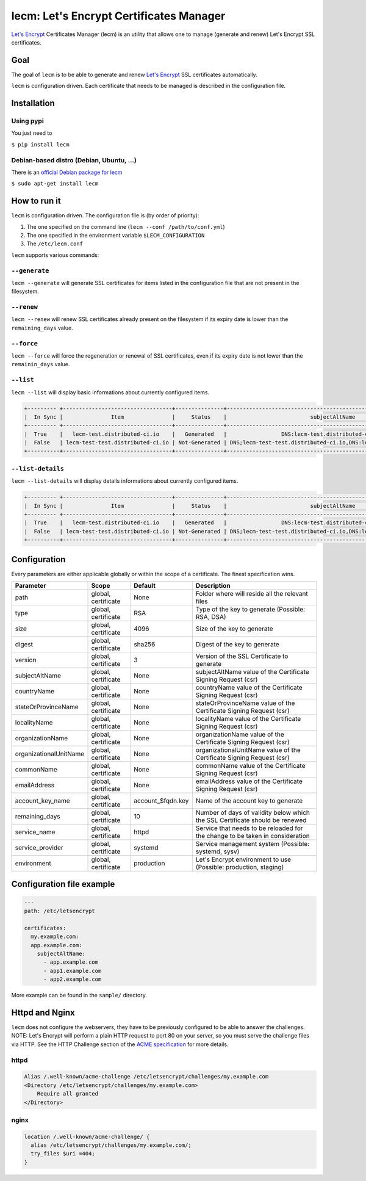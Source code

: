 ========================================
lecm: Let's Encrypt Certificates Manager
========================================

|buildstatus|_ |release|_ |versions|_


`Let's Encrypt`_ Certificates Manager (lecm) is an
utility that allows one to manage (generate and renew) Let's Encrypt SSL
certificates.

Goal
----

The goal of ``lecm`` is to be able to generate and renew
`Let's Encrypt`_  SSL certificates automatically.

``lecm`` is configuration driven. Each certificate that needs to be managed
is described in the configuration file.

Installation
------------

Using pypi
^^^^^^^^^^

You just need to

``$ pip install lecm``

Debian-based distro (Debian, Ubuntu, …)
^^^^^^^^^^^^^^^^^^^^^^^^^^^^^^^^^^^^^^^

There is an `official Debian package for lecm`_

``$ sudo apt-get install lecm``

How to run it
-------------

``lecm`` is configuration driven. The configuration file is (by order of
priority):

1. The one specified on the command line (``lecm --conf /path/to/conf.yml``)
2. The one specified in the environment variable ``$LECM_CONFIGURATION``
3. The ``/etc/lecm.conf``

``lecm`` supports various commands:


``--generate``
^^^^^^^^^^^^^^

``lecm --generate`` will generate SSL certificates for items listed in the
configuration file that are not present in the filesystem.


``--renew``
^^^^^^^^^^^

``lecm --renew`` will renew SSL certificates already present on the filesystem
if its expiry date is lower than the ``remaining_days`` value.


``--force``
^^^^^^^^^^^

``lecm --force`` will force the regeneration or renewal of SSL certificates, even
if its expiry date is not lower than the ``remainin_days`` value.


``--list``
^^^^^^^^^^

``lecm --list`` will display basic informations about currently configured items.


.. code-block::

 +--------- +----------------------------------+---------------+------------------------------------------------------------------+-----------------------------------------------------------+------+
 |  In Sync |               Item               |     Status    |                          subjectAltName                          |                          Location                         | Days |
 +--------- +----------------------------------+---------------+------------------------------------------------------------------+-----------------------------------------------------------+------+
 |  True    |   lecm-test.distributed-ci.io    |   Generated   |                 DNS:lecm-test.distributed-ci.io                  |    /etc/letsencrypt/pem/lecm-test.distributed-ci.io.pem   |  89  |
 |  False   | lecm-test-test.distributed-ci.io | Not-Generated | DNS;lecm-test-test.distributed-ci.io,DNS:lecm.distributedi-ci.io | /etc/letsencrypt/pem/lecm-test-test.distributed-ci.io.pem | N/A  |
 +----------+----------------------------------+---------------+------------------------------------------------------------------+-----------------------------------------------------------+------+


``--list-details``
^^^^^^^^^^^^^^^^^^

``lecm --list-details`` will display details informations about currently configured items.

.. code-block::

  +--------- +----------------------------------+---------------+------------------------------------------------------------------+---------------------------+--------------+-----------------------------------------------------------+------+------+--------+------+
  |  In Sync |               Item               |     Status    |                          subjectAltName                          |        emailAddress       |  Environment |                          Location                         | Type | Size | Digest | Days |
  +--------- +----------------------------------+---------------+------------------------------------------------------------------+---------------------------+--------------+-----------------------------------------------------------+------+------+--------+------+
  |  True    |   lecm-test.distributed-ci.io    |   Generated   |                 DNS:lecm-test.distributed-ci.io                  | distributed-ci@redhat.com |  production  |    /etc/letsencrypt/pem/lecm-test.distributed-ci.io.pem   | RSA  | 4096 | sha256 |  89  |
  |  False   | lecm-test-test.distributed-ci.io | Not-Generated | DNS;lecm-test-test.distributed-ci.io,DNS:lecm.distributedi-ci.io | distributed-ci@redhat.com |    staging   | /etc/letsencrypt/pem/lecm-test-test.distributed-ci.io.pem | RSA  | 2048 | sha256 | N/A  |
  +----------+----------------------------------+---------------+------------------------------------------------------------------+---------------------------+--------------|-----------------------------------------------------------+------+------+--------+------+


Configuration
-------------

Every parameters are either applicable globally or within the scope of a certificate. The finest specification wins.

+------------------------+---------------------+-------------------+-------------------------------------------------------------------------------+
| Parameter              | Scope               | Default           | Description                                                                   |
+========================+=====================+===================+===============================================================================+
| path                   | global, certificate | None              | Folder where will reside all the relevant files                               |
+------------------------+---------------------+-------------------+-------------------------------------------------------------------------------+
| type                   | global, certificate | RSA               | Type of the key to generate (Possible: RSA, DSA)                              |
+------------------------+---------------------+-------------------+-------------------------------------------------------------------------------+
| size                   | global, certificate | 4096              | Size of the key to generate                                                   |
+------------------------+---------------------+-------------------+-------------------------------------------------------------------------------+
| digest                 | global, certificate | sha256            | Digest of the key to generate                                                 |
+------------------------+---------------------+-------------------+-------------------------------------------------------------------------------+
| version                | global, certificate | 3                 | Version of the SSL Certificate to generate                                    |
+------------------------+---------------------+-------------------+-------------------------------------------------------------------------------+
| subjectAltName         | global, certificate | None              | subjectAltName value of the Certificate Signing Request (csr)                 |
+------------------------+---------------------+-------------------+-------------------------------------------------------------------------------+
| countryName            | global, certificate | None              | countryName value of the Certificate Signing Request (csr)                    |
+------------------------+---------------------+-------------------+-------------------------------------------------------------------------------+
| stateOrProvinceName    | global, certificate | None              | stateOrProvinceName value of the Certificate Signing Request (csr)            |
+------------------------+---------------------+-------------------+-------------------------------------------------------------------------------+
| localityName           | global, certificate | None              | localityName value of the Certificate Signing Request (csr)                   |
+------------------------+---------------------+-------------------+-------------------------------------------------------------------------------+
| organizationName       | global, certificate | None              | organizationName value of the Certificate Signing Request (csr)               |
+------------------------+---------------------+-------------------+-------------------------------------------------------------------------------+
| organizationalUnitName | global, certificate | None              | organizationalUnitName value of the Certificate Signing Request (csr)         |
+------------------------+---------------------+-------------------+-------------------------------------------------------------------------------+
| commonName             | global, certificate | None              | commonName value of the Certificate Signing Request (csr)                     |
+------------------------+---------------------+-------------------+-------------------------------------------------------------------------------+
| emailAddress           | global, certificate | None              | emailAddress value of the Certificate Signing Request (csr)                   |
+------------------------+---------------------+-------------------+-------------------------------------------------------------------------------+
| account_key_name       | global, certificate | account_$fqdn.key | Name of the account key to generate                                           |
+------------------------+---------------------+-------------------+-------------------------------------------------------------------------------+
| remaining_days         | global, certificate | 10                | Number of days of validity below which the SSL Certificate should be renewed  |
+------------------------+---------------------+-------------------+-------------------------------------------------------------------------------+
| service_name           | global, certificate | httpd             | Service that needs to be reloaded for the change to be taken in consideration |
+------------------------+---------------------+-------------------+-------------------------------------------------------------------------------+
| service_provider       | global, certificate | systemd           | Service management system (Possible: systemd, sysv)                           |
+------------------------+---------------------+-------------------+-------------------------------------------------------------------------------+
| environment            | global, certificate | production        | Let's Encrypt environment to use (Possible: production, staging)              |
+------------------------+---------------------+-------------------+-------------------------------------------------------------------------------+


Configuration file example
--------------------------

.. code-block::

  ---
  path: /etc/letsencrypt

  certificates:
    my.example.com:
    app.example.com:
      subjectAltName:
        - app.example.com
        - app1.example.com
        - app2.example.com

More example can be found in the ``sample/`` directory.

Httpd and Nginx
---------------

``lecm`` does not configure the webservers, they have to be previously
configured to be able to answer the challenges. NOTE: Let's
Encrypt will perform a plain HTTP request to port 80 on your server, so you
must serve the challenge files via HTTP. See the HTTP Challenge section
of the `ACME specification`_ for more details.

httpd
^^^^^

.. code-block::

    Alias /.well-known/acme-challenge /etc/letsencrypt/challenges/my.example.com
    <Directory /etc/letsencrypt/challenges/my.example.com>
        Require all granted
    </Directory>


nginx
^^^^^

.. code-block::

  location /.well-known/acme-challenge/ {
    alias /etc/letsencrypt/challenges/my.example.com/;
    try_files $uri =404;
  }


.. |buildstatus| image:: https://img.shields.io/travis/Spredzy/lecm/master.svg
.. _buildstatus: https://travis-ci.org/Spredzy/lecm

.. |release| image:: https://img.shields.io/pypi/v/lecm.svg
.. _release: https://pypi.python.org/pypi/lecm

.. |versions| image:: https://img.shields.io/pypi/pyversions/lecm.svg
.. _versions: https://pypi.python.org/pypi/lecm

.. _Let's Encrypt: https://letsencrypt.org/
.. _official Debian package for lecm: https://tracker.debian.org/pkg/lecm
.. _ACME specification: https://tools.ietf.org/html/draft-ietf-acme-acme-07#section-8.3
